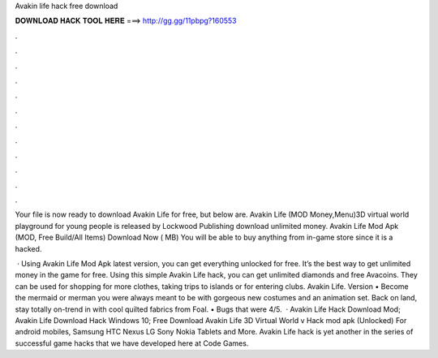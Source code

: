 Avakin life hack free download



𝐃𝐎𝐖𝐍𝐋𝐎𝐀𝐃 𝐇𝐀𝐂𝐊 𝐓𝐎𝐎𝐋 𝐇𝐄𝐑𝐄 ===> http://gg.gg/11pbpg?160553



.



.



.



.



.



.



.



.



.



.



.



.

Your file is now ready to download Avakin Life for free, but below are. Avakin Life (MOD Money,Menu)3D virtual world playground for young people is released by Lockwood Publishing  download unlimited money. Avakin Life Mod Apk (MOD, Free Build/All Items) Download Now ( MB) You will be able to buy anything from in-game store since it is a hacked.

 · Using Avakin Life Mod Apk latest version, you can get everything unlocked for free. It’s the best way to get unlimited money in the game for free. Using this simple Avakin Life hack, you can get unlimited diamonds and free Avacoins. They can be used for shopping for more clothes, taking trips to islands or for entering clubs. Avakin Life. Version • Become the mermaid or merman you were always meant to be with gorgeous new costumes and an animation set. Back on land, stay totally on-trend in with cool quilted fabrics from Foal. • Bugs that were 4/5.  · Avakin Life Hack Download Mod; Avakin Life Download Hack Windows 10; Free Download Avakin Life 3D Virtual World v Hack mod apk (Unlocked) For android mobiles, Samsung HTC Nexus LG Sony Nokia Tablets and More. Avakin Life hack is yet another in the series of successful game hacks that we have developed here at Code Games.
